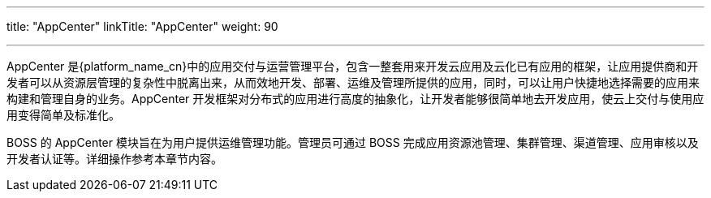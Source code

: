 ---
title: "AppCenter"
linkTitle: "AppCenter"
weight: 90

---


AppCenter 是{platform_name_cn}中的应用交付与运营管理平台，包含一整套用来开发云应用及云化已有应用的框架，让应用提供商和开发者可以从资源层管理的复杂性中脱离出来，从而效地开发、部署、运维及管理所提供的应用，同时，可以让用户快捷地选择需要的应用来构建和管理自身的业务。AppCenter 开发框架对分布式的应用进行高度的抽象化，让开发者能够很简单地去开发应用，使云上交付与使用应用变得简单及标准化。

BOSS 的 AppCenter 模块旨在为用户提供运维管理功能。管理员可通过 BOSS 完成应用资源池管理、集群管理、渠道管理、应用审核以及开发者认证等。详细操作参考本章节内容。

//为开发者提供具有丰富功能的运维、运营管理平台，开发者通过 BOSS 可以发布自己的应用并查看所有与其相关的应用信息，比如用户数量、工单系统、财务报表等。
//AppCenter 还为开发者提供具有丰富功能的运维、运营管理平台，开发者通过这个管理平台可以发布自己的应用并查看所有与其相关的应用信息，比如用户数量、工单系统、财务报表等。

// == 名词解释

// * AppCenter 应用市场：由{platform_name_cn}开发、第三方服务商（合作伙伴）开发上架的应用形成应用市场，用户通过应用市场可安装部署所需的云应用。
// * 集成应用：开发者已有的 SaaS 系统，通过 AppCenter 整合到{platform_name_cn} iframe 中变成可供用户安装、访问的云应用。
// * 企业级云应用：开发者通过 AppCenter 应用框架将企业应用生成云原生应用。
// * 应用编排：自定义应用的嵌套组合，把小的应用组成一个大的应用。
// * 服务编排：通过可视化的编排工具，自定义应用组合及配置，将应用编排成满足业务系统要求的服务，并解决应用统一部署及监控的问题。